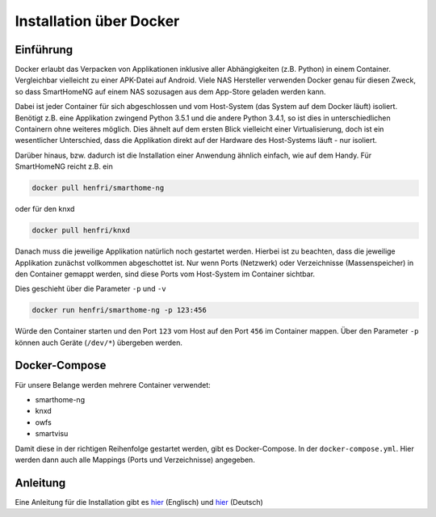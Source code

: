 Installation über Docker
========================

Einführung
----------

Docker erlaubt das Verpacken von Applikationen inklusive aller
Abhängigkeiten (z.B. Python) in einem Container.
Vergleichbar vielleicht zu einer APK-Datei auf Android.
Viele NAS Hersteller verwenden Docker genau für diesen Zweck,
so dass SmartHomeNG auf einem NAS sozusagen aus
dem App-Store geladen werden kann.

Dabei ist jeder Container für sich abgeschlossen und vom Host-System
(das System auf dem Docker läuft) isoliert. Benötigt z.B. eine
Applikation zwingend Python 3.5.1 und die andere Python 3.4.1, so ist
dies in unterschiedlichen Containern ohne weiteres möglich. Dies ähnelt
auf dem ersten Blick vielleicht einer Virtualisierung, doch ist ein
wesentlicher Unterschied, dass die Applikation direkt auf der Hardware
des Host-Systems läuft - nur isoliert.

Darüber hinaus, bzw. dadurch ist die Installation einer Anwendung
ähnlich einfach, wie auf dem Handy. Für SmartHomeNG reicht z.B. ein

.. code-block:: bash

  docker pull henfri/smarthome-ng

oder für den knxd

.. code-block:: bash

  docker pull henfri/knxd

Danach muss die jeweilige Applikation natürlich noch gestartet werden.
Hierbei ist zu beachten, dass die jeweilige Applikation zunächst
vollkommen abgeschottet ist. Nur wenn Ports (Netzwerk) oder
Verzeichnisse (Massenspeicher) in den Container gemappt werden, sind
diese Ports vom Host-System im Container sichtbar.

Dies geschieht über die Parameter ``-p`` und ``-v``

.. code-block:: bash

  docker run henfri/smarthome-ng -p 123:456

Würde den Container starten und den Port ``123`` vom Host auf den Port ``456``
im Container mappen. Über den Parameter ``-p`` können auch Geräte (``/dev/*``)
übergeben werden.

Docker-Compose
--------------

Für unsere Belange werden mehrere Container verwendet:

* smarthome-ng
* knxd
* owfs
* smartvisu

Damit diese in der richtigen Reihenfolge gestartet werden, gibt es
Docker-Compose. In der ``docker-compose.yml``. Hier werden dann auch alle
Mappings (Ports und Verzeichnisse) angegeben.

Anleitung
---------

Eine Anleitung für die Installation gibt es
`hier <https://github.com/henfri/docker/tree/master/knx>`__ (Englisch)
und
`hier <https://knx-user-forum.de/forum/supportforen/smarthome-py/974370-smarthome-ng-sv-installation-ratzfatz>`__
(Deutsch)

